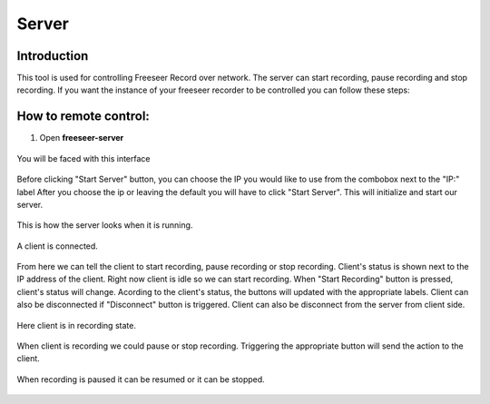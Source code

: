Server
======


Introduction
............

This tool is used for controlling Freeseer Record over network. 
The server can start recording, pause recording and stop recording.
If you want the instance of your freeseer recorder to be controlled you can follow these steps:

How to remote control:
.......

1. Open **freeseer-server**

.. figure:: /images/server_s1.png
    :align: center

    You will be faced with this interface
Before clicking "Start Server" button, you can choose the IP you would like to use from the combobox next to the "IP:" label
After you choose the ip or leaving the default you will have to click "Start Server". This will initialize and start our server.

.. figure:: /images/server_s2.png
    :align: center

    This is how the server looks when it is running.

.. figure:: /images/server_s3.png
    :align: center

    A client is connected.
From here we can tell the client to start recording, pause recording or stop recording. Client's status is shown next to the IP address of the client.
Right now client is idle so we can start recording. 
When "Start Recording" button is pressed, client's status will change. Acording to the client's status, the buttons will updated with the appropriate labels.
Client can also be disconnected if "Disconnect" button is triggered. Client can also be disconnect from the server from client side.

.. figure:: /images/server_s4.png
    :align: center

    Here client is in recording state.
When client is recording we could pause or stop recording. Triggering the appropriate button will send the action to the client.


.. figure:: /images/server_s5.png
    :align: center

    When recording is paused it can be resumed or it can be stopped.

